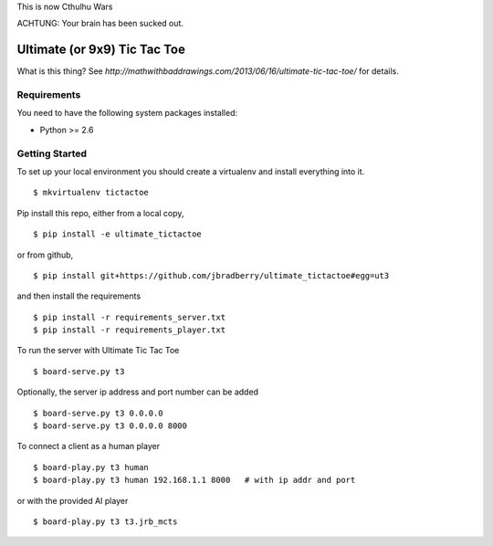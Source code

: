 
This is now Cthulhu Wars

ACHTUNG: Your brain has been sucked out.



Ultimate (or 9x9) Tic Tac Toe
=============================

What is this thing?  See
`http://mathwithbaddrawings.com/2013/06/16/ultimate-tic-tac-toe/` for details.


Requirements
------------

You need to have the following system packages installed:

* Python >= 2.6


Getting Started
---------------

To set up your local environment you should create a virtualenv and
install everything into it. ::

    $ mkvirtualenv tictactoe

Pip install this repo, either from a local copy, ::

    $ pip install -e ultimate_tictactoe

or from github, ::

    $ pip install git+https://github.com/jbradberry/ultimate_tictactoe#egg=ut3

and then install the requirements ::

    $ pip install -r requirements_server.txt
    $ pip install -r requirements_player.txt

To run the server with Ultimate Tic Tac Toe ::

    $ board-serve.py t3

Optionally, the server ip address and port number can be added ::

    $ board-serve.py t3 0.0.0.0
    $ board-serve.py t3 0.0.0.0 8000

To connect a client as a human player ::

    $ board-play.py t3 human
    $ board-play.py t3 human 192.168.1.1 8000   # with ip addr and port

or with the provided AI player ::

    $ board-play.py t3 t3.jrb_mcts
